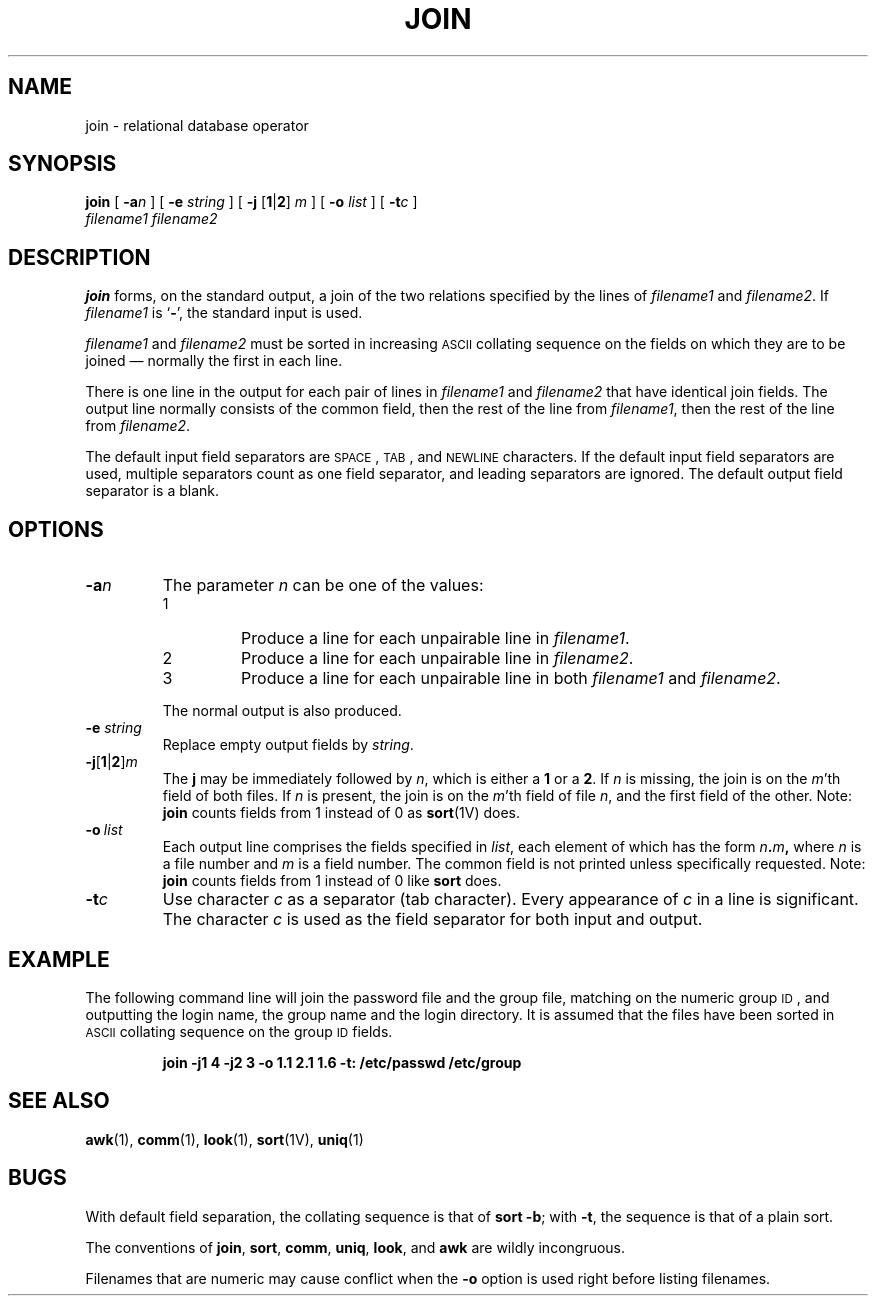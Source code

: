 .\" @(#)join.1 1.1 92/07/30 SMI; from S5R2 6.3 83/09/02
.TH JOIN 1 "16 February 1988"
.SH NAME
join \- relational database operator
.SH SYNOPSIS
.B join
[
.BI \-a n
] [
.BI \-e " string"
] [
.B \-j
.RB [ 1 \(or 2 ]
.I m
] [
.BI \-o " list"
] [
.BI \-t c
]
.if n .ti +0.5i
.I filename1
.I filename2
.SH DESCRIPTION
.IX  "join command"  ""  "\fLjoin\fP \(em relational database operator"
.IX  "relational database operator \(em \fLjoin\fP"
.IX  "database operator \(em \fLjoin\fP"
.B join
forms, on the standard output, a join of the two relations specified
by the lines of
.I filename1
and
.IR filename2 .
If
.I filename1
is
.RB ` \- ',
the standard input is
used.
.LP
.I filename1
and
.I filename2
must be sorted in increasing
.SM ASCII
collating sequence on the fields
on which they are to be joined \(em normally the first in each line.
.LP
There is one line in the output for each pair of lines in
.I filename1
and
.I filename2
that have identical join fields.  The output line normally consists of
the common field, then the rest of the line from
.IR filename1 ,
then the rest of the line from
.IR filename2 .
.LP
The default input field separators are
.SM SPACE\s0,
.SM TAB\s0,
and
.SM NEWLINE
characters.
If the default input field separators are used,
multiple separators count as one field separator,
and leading separators are ignored.
The default output field separator is a blank.
.SH OPTIONS
.TP
.BI \-a n
The parameter
.I n
can be one of the values:
.RS
.PD 0
.TP
1
Produce a line for each unpairable line in
.IR filename1 .
.TP
2
Produce a line for each unpairable line in
.IR filename2 .
.TP
3
Produce a line for each unpairable line in both
.IR filename1 " and " filename2 .
.PD
.RE
.IP
The normal output is also produced.
.TP
.BI \-e " string"
Replace empty output fields by
.IR string .
.TP
.BI \-j\fP\^[\fB1\fR\||\|\fB2\fR]  m
The
.B j
may be immediately followed by
.IR n ,
which is either a
.B 1
or a
.BR 2 . 
If
.I n
is missing, the join is on the
\fIm\fR'th
field of both files.  If
.I n
is present, the join is on the
\fIm\fR'th
field of file
.IR n ,
and
the first field of the other.  Note:
.B join
counts fields from 1 instead of 0 as
.BR sort (1V)
does.
.TP
.BI \-o \ list
Each output line comprises the fields specified in
.IR list ,
each element of which has the form
.IB n . m ,
where
.I n
is a file number and
.I m
is a field number.
The common field is not printed unless specifically requested.
Note:
.B join
counts fields from 1 instead of 0 like
.B sort
does.
.LP
.TP
.BI \-t c
Use character
.I c
as a separator (tab
character).  Every appearance of
.I c
in a line is significant.
The character
.I c
is used as the field separator for both
input and output.
.SH EXAMPLE
The following command line will join
the password file and the group file,
matching on the numeric group
.SM ID\s0,
and outputting
the login name, the group name and the login
directory.
It is assumed that the files have been sorted in
.SM ASCII
collating sequence on the group
.SM ID
fields.
.LP
.IP
.B "join \-j1 4 \-j2 3 \-o 1.1 2.1 1.6 \-t: /etc/passwd /etc/group"
.SH "SEE ALSO"
.BR awk (1),
.BR comm (1),
.BR look (1),
.BR sort (1V),
.BR uniq (1)
.SH BUGS
With default field separation, the collating sequence is that of
.BR "sort \-b" ;
with
.BR \-t ,
the sequence is that of a plain sort.
.LP
The conventions of
.BR join ,
.BR sort ,
.BR comm ,
.BR uniq ,
.BR look ,
and
.B awk
are wildly incongruous.
.PP
Filenames that are numeric may cause conflict
when the
.B \-o
option is used right before listing filenames.
